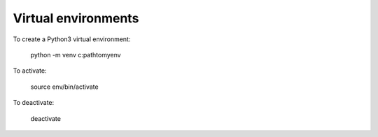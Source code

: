 Virtual environments
====================

To create a Python3 virtual environment:

    python -m venv c:\path\to\myenv

To activate:

    source env/bin/activate

To deactivate:

    deactivate
